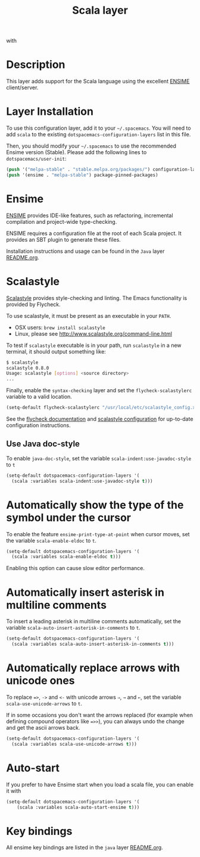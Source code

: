 #+TITLE: Scala layer

[[file:img/scala.png]] with [[file:img/ensime.png]]

* Table of Contents                                         :TOC_4_gh:noexport:
- [[#description][Description]]
- [[#layer-installation][Layer Installation]]
- [[#ensime][Ensime]]
- [[#scalastyle][Scalastyle]]
  - [[#use-java-doc-style][Use Java doc-style]]
- [[#automatically-show-the-type-of-the-symbol-under-the-cursor][Automatically show the type of the symbol under the cursor]]
- [[#automatically-insert-asterisk-in-multiline-comments][Automatically insert asterisk in multiline comments]]
- [[#automatically-replace-arrows-with-unicode-ones][Automatically replace arrows with unicode ones]]
- [[#auto-start][Auto-start]]
- [[#key-bindings][Key bindings]]

* Description
This layer adds support for the Scala language using the excellent [[http://ensime.org/][ENSIME]]
client/server.

* Layer Installation
To use this configuration layer, add it to your =~/.spacemacs=. You will need to
add =scala= to the existing =dotspacemacs-configuration-layers= list in this
file.

Then, you should modify your =~/.spacemacs= to use the recommended Ensime
version (Stable). Please add the following lines to =dotspacemacs/user-init=:
#+BEGIN_SRC emacs-lisp
  (push '("melpa-stable" . "stable.melpa.org/packages/") configuration-layer--elpa-archives)
  (push '(ensime . "melpa-stable") package-pinned-packages)
#+END_SRC

* Ensime
[[http://ensime.org/][ENSIME]] provides IDE-like features, such as refactoring, incremental compilation
and project-wide type-checking.

ENSIME requires a configuration file at the root of each Scala project. It
provides an SBT plugin to generate these files.

Installation instructions and usage can be found in the =Java= layer
[[file:../java/README.org::#ensime][README.org]].

* Scalastyle
[[http://www.scalastyle.org/][Scalastyle]] provides style-checking and linting. The Emacs functionality is
provided by Flycheck.

To use scalastyle, it must be present as an executable in your =PATH=.

- OSX users: =brew install scalastyle=
- Linux, please see http://www.scalastyle.org/command-line.html

To test if =scalastyle= executable is in your path, run =scalastyle= in a new
terminal, it should output something like:
#+BEGIN_SRC bash
$ scalastyle
scalastyle 0.8.0
Usage: scalastyle [options] <source directory>
...
#+END_SRC

Finally, enable the =syntax-checking= layer and set the =flycheck-scalastylerc=
variable to a valid location.
#+BEGIN_SRC emacs-lisp
  (setq-default flycheck-scalastylerc "/usr/local/etc/scalastyle_config.xml")
#+END_SRC

See the [[http://www.flycheck.org/en/latest/languages.html?highlight=scala#syntax-checker-scala-scalastyle][flycheck documentation]] and [[http://www.scalastyle.org/configuration.html][scalastyle configuration]] for up-to-date
configuration instructions.

** Use Java doc-style
To enable =java-doc-style=, set the variable =scala-indent:use-javadoc-style= to
=t=

#+BEGIN_SRC emacs-lisp
  (setq-default dotspacemacs-configuration-layers '(
    (scala :variables scala-indent:use-javadoc-style t)))
#+END_SRC

* Automatically show the type of the symbol under the cursor
To enable the feature =ensime-print-type-at-point= when cursor moves, set the
variable =scala-enable-eldoc= to =t=.

#+BEGIN_SRC emacs-lisp
  (setq-default dotspacemacs-configuration-layers '(
    (scala :variables scala-enable-eldoc t)))
#+END_SRC

Enabling this option can cause slow editor performance.

* Automatically insert asterisk in multiline comments
To insert a leading asterisk in multiline comments automatically, set the
variable =scala-auto-insert-asterisk-in-comments= to =t=.

#+BEGIN_SRC emacs-lisp
  (setq-default dotspacemacs-configuration-layers '(
    (scala :variables scala-auto-insert-asterisk-in-comments t)))
#+END_SRC

* Automatically replace arrows with unicode ones
To replace ~=>~, =->= and =<-= with unicode arrows =⇒=, =→= and =←=, set the
variable =scala-use-unicode-arrows= to =t=.

If in some occasions you don't want the arrows replaced (for example when
defining compound operators like ~=>>~), you can always undo the change and get
the ascii arrows back.

#+BEGIN_SRC emacs-lisp
  (setq-default dotspacemacs-configuration-layers '(
    (scala :variables scala-use-unicode-arrows t)))
#+END_SRC

* Auto-start
If you prefer to have Ensime start when you load a scala file, you can enable it
with

#+BEGIN_SRC emacs-lisp
(setq-default dotspacemacs-configuration-layers '(
    (scala :variables scala-auto-start-ensime t)))
#+END_SRC

* Key bindings
All ensime key bindings are listed in the =java= layer [[file:../java/README.org::#ensime-key-bindings][README.org]].
